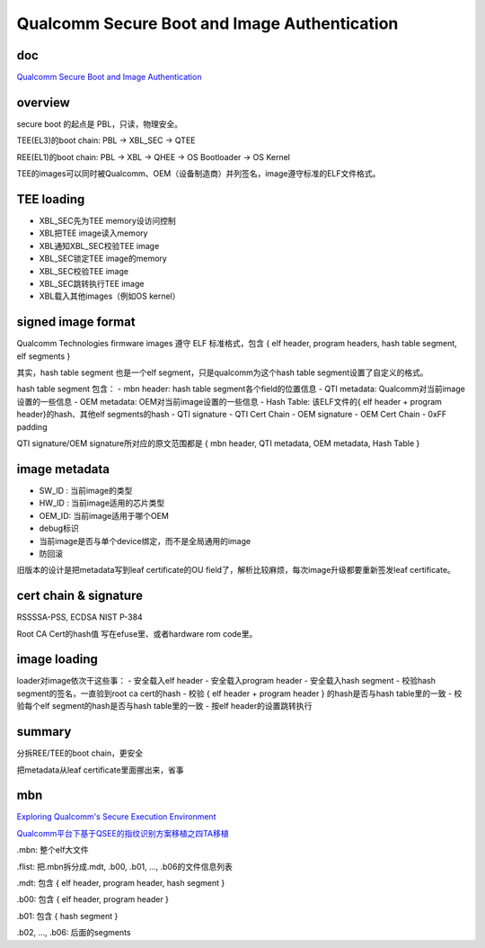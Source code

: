 Qualcomm Secure Boot and Image Authentication
####################################################

doc
==========================================================

`Qualcomm Secure Boot and Image Authentication <https://www.qualcomm.com/media/documents/files/secure-boot-and-image-authentication-technical-overview-v2-0.pdf>`_

overview
==========================================================

secure boot 的起点是 PBL，只读，物理安全。

TEE(EL3)的boot chain: PBL -> XBL_SEC -> QTEE

REE(EL1)的boot chain: PBL -> XBL -> QHEE -> OS Bootloader -> OS Kernel

TEE的images可以同时被Qualcomm、OEM（设备制造商）并列签名，image遵守标准的ELF文件格式。

TEE loading
==========================================================

- XBL_SEC先为TEE memory设访问控制
- XBL把TEE image读入memory
- XBL通知XBL_SEC校验TEE image
- XBL_SEC锁定TEE image的memory
- XBL_SEC校验TEE image
- XBL_SEC跳转执行TEE image
- XBL载入其他images（例如OS kernel）

signed image format
==========================================================

Qualcomm Technologies firmware images 遵守 ELF 标准格式，包含 { elf header, program headers, hash table segment, elf segments }

其实，hash table segment 也是一个elf segment，只是qualcomm为这个hash table segment设置了自定义的格式。

hash table segment 包含：
- mbn header: hash table segment各个field的位置信息
- QTI metadata: Qualcomm对当前image设置的一些信息
- OEM metadata: OEM对当前image设置的一些信息
- Hash Table: 该ELF文件的{ elf header + program header}的hash、其他elf segments的hash
- QTI signature
- QTI Cert Chain
- OEM signature 
- OEM Cert Chain
- 0xFF padding

QTI signature/OEM signature所对应的原文范围都是 { mbn header, QTI metadata, OEM metadata, Hash Table }

image metadata
==========================================================

- SW_ID : 当前image的类型
- HW_ID : 当前image适用的芯片类型
- OEM_ID: 当前image适用于哪个OEM
- debug标识
- 当前image是否与单个device绑定，而不是全局通用的image
- 防回滚

旧版本的设计是把metadata写到leaf certificate的OU field了，解析比较麻烦，每次image升级都要重新签发leaf certificate。

cert chain & signature
==========================================================

RSSSSA-PSS, ECDSA NIST P-384

Root CA Cert的hash值 写在efuse里、或者hardware rom code里。

image loading
==========================================================

loader对image依次干这些事：
- 安全载入elf header
- 安全载入program header
- 安全载入hash segment
- 校验hash segment的签名，一直验到root ca cert的hash
- 校验 { elf header + program header } 的hash是否与hash table里的一致
- 校验每个elf segment的hash是否与hash table里的一致
- 按elf header的设置跳转执行

summary
==========================================================

分拆REE/TEE的boot chain，更安全

把metadata从leaf certificate里面挪出来，省事


mbn
==========================================================

`Exploring Qualcomm's Secure Execution Environment  <http://bits-please.blogspot.com/2016/04/exploring-qualcomms-secure-execution.html>`_

`Qualcomm平台下基于QSEE的指纹识别方案移植之四TA移植 <https://blog.csdn.net/dshine_/article/details/84316364>`_


.mbn: 整个elf大文件

.flist: 把.mbn拆分成.mdt, .b00, .b01, ..., .b06的文件信息列表

.mdt: 包含 { elf header, program header,  hash segment }

.b00: 包含 { elf header, program header }

.b01: 包含 { hash segment }

.b02, ..., .b06: 后面的segments
